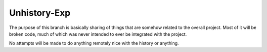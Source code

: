 =============
Unhistory-Exp
=============

The purpose of this branch is basically sharing of things that are somehow
related to the overall project. Most of it will be broken code, much of which
was never intended to ever be integrated with the project.

No attempts will be made to do anything remotely nice with the history or
anything.